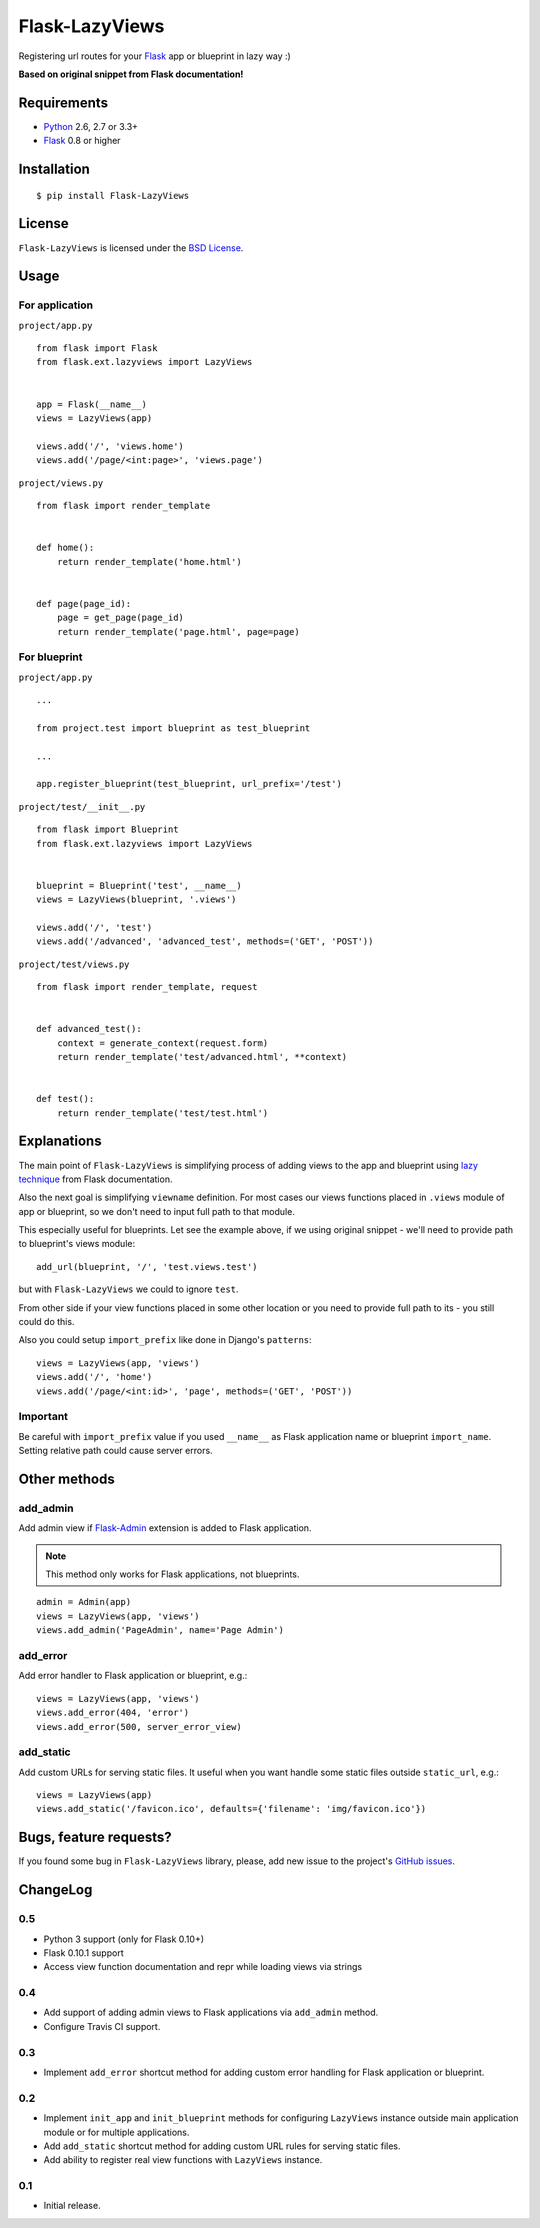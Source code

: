 ===============
Flask-LazyViews
===============

.. image:: https://secure.travis-ci.org/playpauseandstop/Flask-LazyViews.png

Registering url routes for your `Flask <http://flask.pocoo.org/>`_ app or
blueprint in lazy way :)

**Based on original snippet from Flask documentation!**

Requirements
============

* `Python <http://www.python.org/>`_ 2.6, 2.7 or 3.3+
* `Flask`_ 0.8 or higher

Installation
============

::

    $ pip install Flask-LazyViews

License
=======

``Flask-LazyViews`` is licensed under the `BSD License
<https://github.com/playpauseandstop/Flask-LazyViews/blob/master/LICENSE>`_.

Usage
=====

For application
---------------

``project/app.py``

::

    from flask import Flask
    from flask.ext.lazyviews import LazyViews


    app = Flask(__name__)
    views = LazyViews(app)

    views.add('/', 'views.home')
    views.add('/page/<int:page>', 'views.page')

``project/views.py``

::

    from flask import render_template


    def home():
        return render_template('home.html')


    def page(page_id):
        page = get_page(page_id)
        return render_template('page.html', page=page)


For blueprint
-------------

``project/app.py``

::

    ...

    from project.test import blueprint as test_blueprint

    ...

    app.register_blueprint(test_blueprint, url_prefix='/test')


``project/test/__init__.py``

::

    from flask import Blueprint
    from flask.ext.lazyviews import LazyViews


    blueprint = Blueprint('test', __name__)
    views = LazyViews(blueprint, '.views')

    views.add('/', 'test')
    views.add('/advanced', 'advanced_test', methods=('GET', 'POST'))

``project/test/views.py``

::

    from flask import render_template, request


    def advanced_test():
        context = generate_context(request.form)
        return render_template('test/advanced.html', **context)


    def test():
        return render_template('test/test.html')

Explanations
============

The main point of ``Flask-LazyViews`` is simplifying process of adding views
to the app and blueprint using `lazy technique
<http://flask.pocoo.org/docs/patterns/lazyloading/>`_ from Flask
documentation.

Also the next goal is simplifying ``viewname`` definition. For most cases our
views functions placed in ``.views`` module of app or blueprint, so we don't
need to input full path to that module.

This especially useful for blueprints. Let see the example above, if we using
original snippet - we'll need to provide path to blueprint's views
module::

    add_url(blueprint, '/', 'test.views.test')

but with ``Flask-LazyViews`` we could to ignore ``test``.

From other side if your view functions placed in some other location or you
need to provide full path to its - you still could do this.

Also you could setup ``import_prefix`` like done in Django's ``patterns``::

    views = LazyViews(app, 'views')
    views.add('/', 'home')
    views.add('/page/<int:id>', 'page', methods=('GET', 'POST'))

Important
---------

Be careful with ``import_prefix`` value if you used ``__name__`` as Flask
application name or blueprint ``import_name``. Setting relative path could
cause server errors.

Other methods
=============

add_admin
---------

Add admin view if `Flask-Admin <http://pypi.python.org/pypi/Flask-Admin>`_
extension is added to Flask application.

.. note:: This method only works for Flask applications, not blueprints.

::

    admin = Admin(app)
    views = LazyViews(app, 'views')
    views.add_admin('PageAdmin', name='Page Admin')

add_error
---------

Add error handler to Flask application or blueprint, e.g.::

    views = LazyViews(app, 'views')
    views.add_error(404, 'error')
    views.add_error(500, server_error_view)

add_static
----------

Add custom URLs for serving static files. It useful when you want handle some
static files outside ``static_url``, e.g.::

    views = LazyViews(app)
    views.add_static('/favicon.ico', defaults={'filename': 'img/favicon.ico'})

Bugs, feature requests?
=======================

If you found some bug in ``Flask-LazyViews`` library, please, add new issue to
the project's `GitHub issues
<https://github.com/playpauseandstop/Flask-LazyViews/issues>`_.

ChangeLog
=========

0.5
---

+ Python 3 support (only for Flask 0.10+)
+ Flask 0.10.1 support
+ Access view function documentation and repr while loading views via strings

0.4
---

+ Add support of adding admin views to Flask applications via ``add_admin``
  method.
+ Configure Travis CI support.

0.3
---

+ Implement ``add_error`` shortcut method for adding custom error handling for
  Flask application or blueprint.

0.2
---

+ Implement ``init_app`` and ``init_blueprint`` methods for configuring
  ``LazyViews`` instance outside main application module or for multiple
  applications.
+ Add ``add_static`` shortcut method for adding custom URL rules for serving
  static files.
+ Add ability to register real view functions with ``LazyViews`` instance.

0.1
---

* Initial release.
